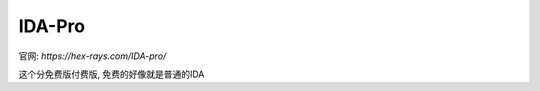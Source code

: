 ===============================
IDA-Pro
===============================

官网: `https://hex-rays.com/IDA-pro/`

这个分免费版付费版, 免费的好像就是普通的IDA






